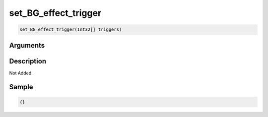 .. _set_BG_effect_trigger:

set_BG_effect_trigger
========================

.. code-block:: text

	set_BG_effect_trigger(Int32[] triggers)


Arguments
------------


Description
-------------

Not Added.

Sample
-------------

.. code-block:: json

	{}

